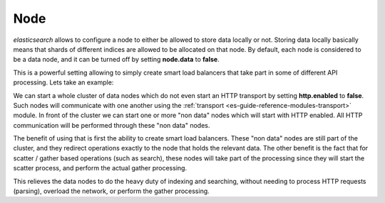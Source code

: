 .. _es-guide-reference-modules-node:

====
Node
====

*elasticsearch* allows to configure a node to either be allowed to store data locally or not. Storing data locally basically means that shards of different indices are allowed to be allocated on that node. By default, each node is considered to be a data node, and it can be turned off by setting **node.data** to **false**.


This is a powerful setting allowing to simply create smart load balancers that take part in some of different API processing. Lets take an example:


We can start a whole cluster of data nodes which do not even start an HTTP transport by setting **http.enabled** to **false**. Such nodes will communicate with one another using the :ref:`transport <es-guide-reference-modules-transport>`  module. In front of the cluster we can start one or more "non data" nodes which will start with HTTP enabled. All HTTP communication will be performed through these "non data" nodes.


The benefit of using that is first the ability to create smart load balancers. These "non data" nodes are still part of the cluster, and they redirect operations exactly to the node that holds the relevant data. The other benefit is the fact that for scatter / gather based operations (such as search), these nodes will take part of the processing since they will start the scatter process, and perform the actual gather processing.


This relieves the data nodes to do the heavy duty of indexing and searching, without needing to process HTTP requests (parsing), overload the network, or perform the gather processing.

